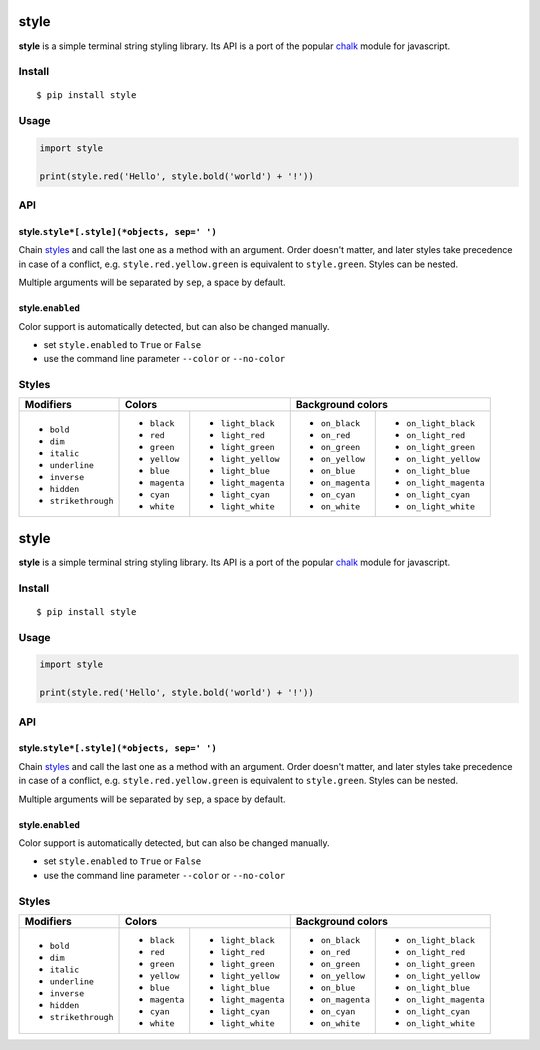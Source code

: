 style
=====

|Build Status| |PyPI version|

**style** is a simple terminal string styling library. Its API is a port of the popular
`chalk <https://github.com/chalk/chalk>`__ module for javascript.


Install
-------

::

    $ pip install style


Usage
-----

.. code:: py

    import style

    print(style.red('Hello', style.bold('world') + '!'))


API
---

style.\ ``style*[.style](*objects, sep=' ')``
~~~~~~~~~~~~~~~~~~~~~~~~~~~~~~~~~~~~~~~~~~~~~

Chain `styles <#styles>`__ and call the last one as a method with an argument. Order doesn't matter, and later styles
take precedence in case of a conflict, e.g. ``style.red.yellow.green`` is equivalent to ``style.green``. Styles can
be nested.

Multiple arguments will be separated by ``sep``, a space by default.

style.\ ``enabled``
~~~~~~~~~~~~~~~~~~~

Color support is automatically detected, but can also be changed manually.

- set ``style.enabled`` to ``True`` or ``False``
- use the command line parameter ``--color`` or ``--no-color``


Styles
------

+---------------------+-------------------------------------+-------------------------------------------+
| Modifiers           | Colors                              | Background colors                         |
+=====================+===============+=====================+==================+========================+
| - ``bold``          | - ``black``   | - ``light_black``   | - ``on_black``   | - ``on_light_black``   |
| - ``dim``           | - ``red``     | - ``light_red``     | - ``on_red``     | - ``on_light_red``     |
| - ``italic``        | - ``green``   | - ``light_green``   | - ``on_green``   | - ``on_light_green``   |
| - ``underline``     | - ``yellow``  | - ``light_yellow``  | - ``on_yellow``  | - ``on_light_yellow``  |
| - ``inverse``       | - ``blue``    | - ``light_blue``    | - ``on_blue``    | - ``on_light_blue``    |
| - ``hidden``        | - ``magenta`` | - ``light_magenta`` | - ``on_magenta`` | - ``on_light_magenta`` |
| - ``strikethrough`` | - ``cyan``    | - ``light_cyan``    | - ``on_cyan``    | - ``on_light_cyan``    |
|                     | - ``white``   | - ``light_white``   | - ``on_white``   | - ``on_light_white``   |
+---------------------+---------------+---------------------+------------------+------------------------+


.. |Build Status| image:: https://travis-ci.org/lmittmann/style.svg?branch=master
    :target: https://travis-ci.org/lmittmann/style
.. |PyPI version| image:: https://img.shields.io/pypi/v/style.svg
    :target: https://pypi.python.org/pypi/style


style
=====

|Build Status| |PyPI version|

**style** is a simple terminal string styling library. Its API is a port of the popular
`chalk <https://github.com/chalk/chalk>`__ module for javascript.


Install
-------

::

    $ pip install style


Usage
-----

.. code:: py

    import style

    print(style.red('Hello', style.bold('world') + '!'))


API
---

style.\ ``style*[.style](*objects, sep=' ')``
~~~~~~~~~~~~~~~~~~~~~~~~~~~~~~~~~~~~~~~~~~~~~

Chain `styles <#styles>`__ and call the last one as a method with an argument. Order doesn't matter, and later styles
take precedence in case of a conflict, e.g. ``style.red.yellow.green`` is equivalent to ``style.green``. Styles can
be nested.

Multiple arguments will be separated by ``sep``, a space by default.

style.\ ``enabled``
~~~~~~~~~~~~~~~~~~~

Color support is automatically detected, but can also be changed manually.

- set ``style.enabled`` to ``True`` or ``False``
- use the command line parameter ``--color`` or ``--no-color``


Styles
------

+---------------------+-------------------------------------+-------------------------------------------+
| Modifiers           | Colors                              | Background colors                         |
+=====================+===============+=====================+==================+========================+
| - ``bold``          | - ``black``   | - ``light_black``   | - ``on_black``   | - ``on_light_black``   |
| - ``dim``           | - ``red``     | - ``light_red``     | - ``on_red``     | - ``on_light_red``     |
| - ``italic``        | - ``green``   | - ``light_green``   | - ``on_green``   | - ``on_light_green``   |
| - ``underline``     | - ``yellow``  | - ``light_yellow``  | - ``on_yellow``  | - ``on_light_yellow``  |
| - ``inverse``       | - ``blue``    | - ``light_blue``    | - ``on_blue``    | - ``on_light_blue``    |
| - ``hidden``        | - ``magenta`` | - ``light_magenta`` | - ``on_magenta`` | - ``on_light_magenta`` |
| - ``strikethrough`` | - ``cyan``    | - ``light_cyan``    | - ``on_cyan``    | - ``on_light_cyan``    |
|                     | - ``white``   | - ``light_white``   | - ``on_white``   | - ``on_light_white``   |
+---------------------+---------------+---------------------+------------------+------------------------+


.. |Build Status| image:: https://travis-ci.org/lmittmann/style.svg?branch=master
    :target: https://travis-ci.org/lmittmann/style
.. |PyPI version| image:: https://img.shields.io/pypi/v/style.svg
    :target: https://pypi.python.org/pypi/style


